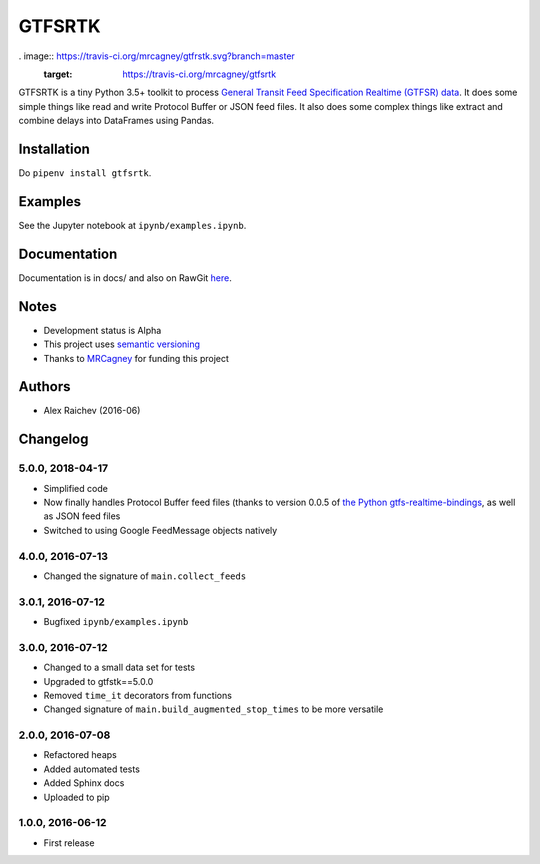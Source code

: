 GTFSRTK
********
. image:: https://travis-ci.org/mrcagney/gtfrstk.svg?branch=master
    :target: https://travis-ci.org/mrcagney/gtfsrtk

GTFSRTK is a tiny Python 3.5+ toolkit to process `General Transit Feed Specification Realtime (GTFSR) data <https://developers.google.com/transit/gtfs-realtime/reference>`_.
It does some simple things like read and write Protocol Buffer or JSON feed files.
It also does some complex things like extract and combine delays into DataFrames using Pandas.


Installation
============
Do ``pipenv install gtfsrtk``.


Examples
========
See the Jupyter notebook at ``ipynb/examples.ipynb``.


Documentation
==============
Documentation is in docs/ and also on RawGit `here <https://rawgit.com/araichev/gtfsrtk/master/docs/_build/singlehtml/index.html>`_.


Notes
======
- Development status is Alpha
- This project uses `semantic versioning <http://semver.org/>`_
- Thanks to `MRCagney <http://www.mrcagney.com/>`_ for funding this project


Authors
========
- Alex Raichev  (2016-06)


Changelog
==========

5.0.0, 2018-04-17
------------------
- Simplified code
- Now finally handles Protocol Buffer feed files (thanks to version 0.0.5 of `the Python gtfs-realtime-bindings <https://github.com/google/gtfs-realtime-bindings/tree/master/python>`_, as well as JSON feed files
- Switched to using Google FeedMessage objects natively


4.0.0, 2016-07-13
------------------
- Changed the signature of ``main.collect_feeds``


3.0.1, 2016-07-12
------------------
- Bugfixed ``ipynb/examples.ipynb``


3.0.0, 2016-07-12
------------------
- Changed to a small data set for tests
- Upgraded to gtfstk==5.0.0
- Removed ``time_it`` decorators from functions
- Changed signature of ``main.build_augmented_stop_times`` to be more versatile


2.0.0, 2016-07-08
------------------
- Refactored heaps
- Added automated tests
- Added Sphinx docs
- Uploaded to pip


1.0.0, 2016-06-12
------------------
- First release